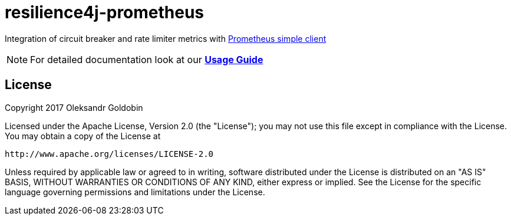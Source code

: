 = resilience4j-prometheus

Integration of circuit breaker and rate limiter metrics with
https://github.com/prometheus/client_java[Prometheus simple client]

NOTE: For detailed documentation look at our *http://resilience4j.github.io/resilience4j/#_prometheus_metrics_integration[Usage Guide]*

== License

Copyright 2017 Oleksandr Goldobin

Licensed under the Apache License, Version 2.0 (the "License"); you may not use this file except in compliance with the
License. You may obtain a copy of the License at

    http://www.apache.org/licenses/LICENSE-2.0

Unless required by applicable law or agreed to in writing, software distributed under the License is distributed on an
"AS IS" BASIS, WITHOUT WARRANTIES OR CONDITIONS OF ANY KIND, either express or implied. See the License for the
specific language governing permissions and limitations under the License.
